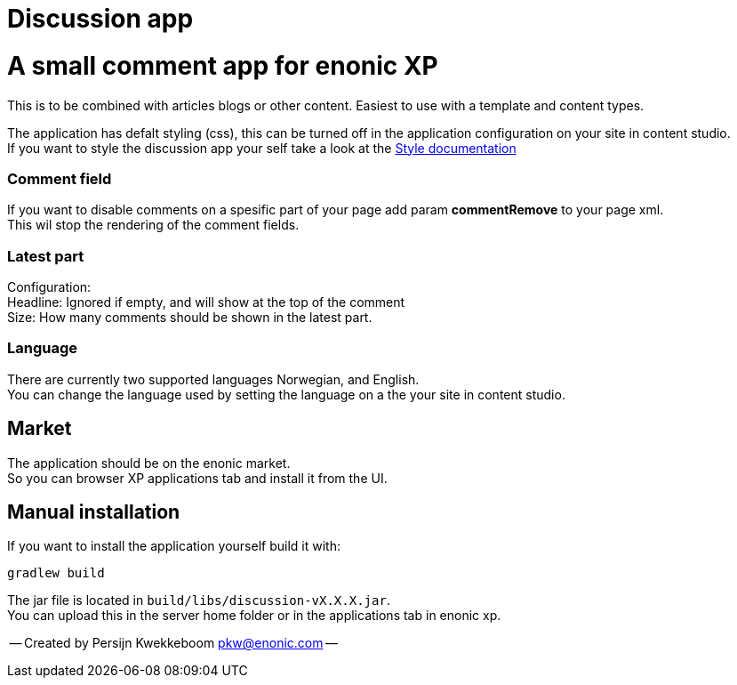 = Discussion app

# A small comment app for enonic XP
This is to be combined with articles blogs or other content.
Easiest to use with a template and content types.

The application has defalt styling (css), this can be turned off in the application configuration on your site in content studio. +
If you want to style the discussion app your self take a look at the link:docs/style.adoc[Style documentation]

### Comment field
If you want to disable comments on a spesific part of your page add param *commentRemove* to your page xml. +
This wil stop the rendering of the comment fields.

### Latest part
Configuration: +
Headline: Ignored if empty, and will show at the top of the comment +
Size: How many comments should be shown in the latest part. +

### Language 
There are currently two supported languages Norwegian, and English. +
You can change the language used by setting the language on a the your site in content studio. +

## Market

The application should be on the enonic market. +
So you can browser XP applications tab and install it from the UI.

## Manual installation

If you want to install the application yourself build it with: + 

    gradlew build 

The jar file is located in `build/libs/discussion-vX.X.X.jar`. +
You can upload this in the server home folder or in the applications tab in enonic xp.



-- Created by Persijn Kwekkeboom pkw@enonic.com --
